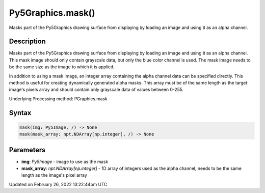 Py5Graphics.mask()
==================

Masks part of the Py5Graphics drawing surface from displaying by loading an image and using it as an alpha channel.

Description
-----------

Masks part of the Py5Graphics drawing surface from displaying by loading an image and using it as an alpha channel. This mask image should only contain grayscale data, but only the blue color channel is used. The mask image needs to be the same size as the image to which it is applied.

In addition to using a mask image, an integer array containing the alpha channel data can be specified directly. This method is useful for creating dynamically generated alpha masks. This array must be of the same length as the target image's pixels array and should contain only grayscale data of values between 0-255.

Underlying Processing method: PGraphics.mask

Syntax
------

.. code:: python

    mask(img: Py5Image, /) -> None
    mask(mask_array: npt.NDArray[np.integer], /) -> None

Parameters
----------

* **img**: `Py5Image` - image to use as the mask
* **mask_array**: `npt.NDArray[np.integer]` - 1D array of integers used as the alpha channel, needs to be the same length as the image's pixel array


Updated on February 26, 2022 13:22:44pm UTC

